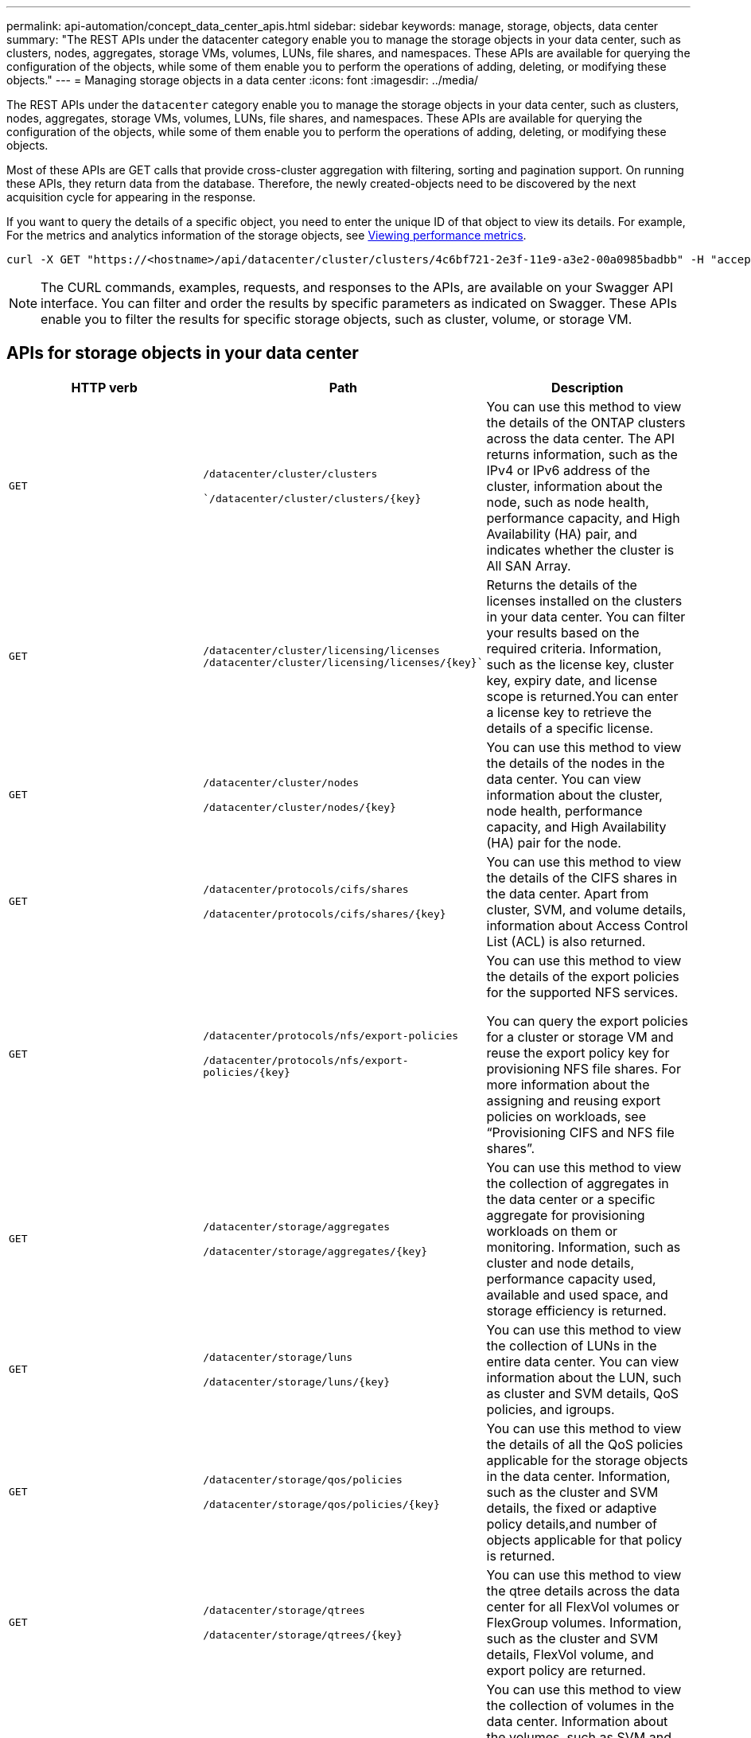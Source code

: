 ---
permalink: api-automation/concept_data_center_apis.html
sidebar: sidebar
keywords: manage, storage, objects, data center
summary: "The REST APIs under the datacenter category enable you to manage the storage objects in your data center, such as clusters, nodes, aggregates, storage VMs, volumes, LUNs, file shares, and namespaces. These APIs are available for querying the configuration of the objects, while some of them enable you to perform the operations of adding, deleting, or modifying these objects."
---
= Managing storage objects in a data center
:icons: font
:imagesdir: ../media/

[.lead]
The REST APIs under the `datacenter` category enable you to manage the storage objects in your data center, such as clusters, nodes, aggregates, storage VMs, volumes, LUNs, file shares, and namespaces. These APIs are available for querying the configuration of the objects, while some of them enable you to perform the operations of adding, deleting, or modifying these objects.

Most of these APIs are GET calls that provide cross-cluster aggregation with filtering, sorting and pagination support. On running these APIs, they return data from the database. Therefore, the newly created-objects need to be discovered by the next acquisition cycle for appearing in the response.

If you want to query the details of a specific object, you need to enter the unique ID of that object to view its details. For example,
For the metrics and analytics information of the storage objects, see link:concept_metrics_apis.html[Viewing performance metrics].

----
curl -X GET "https://<hostname>/api/datacenter/cluster/clusters/4c6bf721-2e3f-11e9-a3e2-00a0985badbb" -H "accept: application/json" -H "Authorization: Basic <Base64EncodedCredentials>"
----

[NOTE]
====
The CURL commands, examples, requests, and responses to the APIs, are available on your Swagger API interface. You can filter and order the results by specific parameters as indicated on Swagger. These APIs enable you to filter the results for specific storage objects, such as cluster, volume, or storage VM.
====

== APIs for storage objects in your data center

[cols="3*",options="header"]
|===
| HTTP verb| Path| Description
a|
`GET`
a|
`/datacenter/cluster/clusters`

``/datacenter/cluster/clusters/\{key}`

a|
You can use this method to view the details of the ONTAP clusters across the data center. The API returns information, such as the IPv4 or IPv6 address of the cluster, information about the node, such as node health, performance capacity, and High Availability (HA) pair, and indicates whether the cluster is All SAN Array.

a|
`GET`
a|
`/datacenter/cluster/licensing/licenses /datacenter/cluster/licensing/licenses/\{key}``

a|
Returns the details of the licenses installed on the clusters in your data center. You can filter your results based on the required criteria. Information, such as the license key, cluster key, expiry date, and license scope is returned.You can enter a license key to retrieve the details of a specific license.

a|
`GET`
a|
`/datacenter/cluster/nodes`

`/datacenter/cluster/nodes/\{key}`

a|
You can use this method to view the details of the nodes in the data center. You can view information about the cluster, node health, performance capacity, and High Availability (HA) pair for the node.

a|
`GET`
a|
`/datacenter/protocols/cifs/shares`

`/datacenter/protocols/cifs/shares/\{key}`

a|
You can use this method to view the details of the CIFS shares in the data center. Apart from cluster, SVM, and volume details, information about Access Control List (ACL) is also returned.

a|
`GET`
a|
`/datacenter/protocols/nfs/export-policies`

`/datacenter/protocols/nfs/export-policies/\{key}`

a|
You can use this method to view the details of the export policies for the supported NFS services.

You can query the export policies for a cluster or storage VM and reuse the export policy key for provisioning NFS file shares. For more information about the assigning and reusing export policies on workloads, see "`Provisioning CIFS and NFS file shares`".

a|
`GET`
a|
`/datacenter/storage/aggregates`

`/datacenter/storage/aggregates/\{key}`

a|
You can use this method to view the collection of aggregates in the data center or a specific aggregate for provisioning workloads on them or monitoring. Information, such as cluster and node details, performance capacity used, available and used space, and storage efficiency is returned.

a|
`GET`
a|
`/datacenter/storage/luns`

`/datacenter/storage/luns/\{key}`

a|
You can use this method to view the collection of LUNs in the entire data center. You can view information about the LUN, such as cluster and SVM details, QoS policies, and igroups.

a|
`GET`
a|
`/datacenter/storage/qos/policies`

`/datacenter/storage/qos/policies/\{key}`

a|
You can use this method to view the details of all the QoS policies applicable for the storage objects in the data center. Information, such as the cluster and SVM details, the fixed or adaptive policy details,and number of objects applicable for that policy is returned.

a|
`GET`
a|
`/datacenter/storage/qtrees`

`/datacenter/storage/qtrees/\{key}`

a|
You can use this method to view the qtree details across the data center for all FlexVol volumes or FlexGroup volumes. Information, such as the cluster and SVM details, FlexVol volume, and export policy are returned.

a|
`GET`
a|
`/datacenter/storage/volumes`

`/datacenter/storage/volumes/{key}`

a|
You can use this method to view the collection of volumes in the data center. Information about the volumes, such as SVM and cluster details, QoS and export policies, whether the volume is of type read-write, data-protection, or load-sharing, is returned.

For FlexVol and FlexClone volumes, you can view the information about the respective aggregates. For a FlexGroup volume, the query returns the list of constituent aggregates.

a|
`GET`

`POST`

`DELETE`

`PATCH`

a|
`/datacenter/protocols/san/igroups`

`/datacenter/protocols/san/igroups/{key}`

a|
You can assign initiator groups (igroups) authorized to access particular LUN targets. If there is an existing igroup, you can assign it. You can also create igroups and assign them to the LUNs.

You can use these methods to query, create, delete, and modify igroups respectively.

Points to note:

* `POST:` While creating an igroup, you can designate the storage VM on which you want to assign access.
* `DELETE:` You need to provide the igroup key as an input parameter to delete a particular igroup. If you have already assigned an igroup to a LUN, you cannot delete that igroup.
* `PATCH:` You need to provide the igroup key as an input parameter to modify a particular igroup. You must also enter the property that you want to update, along with its value.

a|
`GET`

`POST`

`DELETE`

`PATCH`

a|
`/datacenter/svm/svms`

`/datacenter/svm/svms/\{key}`

a|
You can use these methods to view, create, delete, and modify Storage Virtual Machines (storage VMs).

* `POST:` You must enter the storage VM object that you want to create as an input parameter. You can create a custom storage VM, and then assign required properties to it.
* `DELETE:` You need to provide the storage VM key to delete a particular storage VM.
* `PATCH:` You need to provide the storage VM key to modify a particular storage VM. You also need to enter the properties that you want to update, along with their values.

|===

[NOTE]
Points to note:

If you have enabled SLO-based workload provisioning on your environment, while creating the storage VM, ensure that it supports all of the protocols required for provisioning LUNs and file shares on them, for example, CIFS or SMB, NFS, FCP, and iSCSI. The provisioning workflows might fail if the storage VM does not support the required services. It is recommended that the services for the respective types of workloads are also enabled on the storage VM.

If you have enabled SLO-based workload provisioning on your environment, you cannot delete that storage VM on which storage workloads have been provisioned. When you delete a storage VM on which a CIFS or SMB server has been configured, this API also deletes the CIFS or SMB server, along with the local Active Directory configuration. However, the CIFS or SMB server name continues to be in the Active Directory configuration that you must delete manually from the Active Directory server.

== APIs for network elements in your data center

The following APIs in the datacenter category retrieve information about the ports and network interfaces in your environment, specifically the FC ports, FC interfaces, ethernet ports, and IP interfaces.

[cols="3*",options="header"]
|===
| HTTP verb| Path| Description
a|
`GET`
a|
`/datacenter/network/ethernet/ports`

``/datacenter/network/ethernet/ports/{key}`

a|
Retrieves information about all the ethernet ports in your data center environment. With a port key as an input parameter, you can view the information of that specific port. Information, such as cluster details, broadcast domain, port details, such as state, speed, and type, and whether the port is enabled, is retrieved.

a|
`GET`
a|
`/datacenter/network/fc/interfaces`

``/datacenter/network/fc/interfaces/{key}`

a|
You can use this method to view the details of the FC interfaces in your data center environment. With an interface key as an input parameter, you can view the information of that specific interface. Information, such as cluster details, home node details, and home port details, is retrieved.

a|
`GET`
a|
`/datacenter/network/fc/ports`

``/datacenter/network/fc/ports/{key}`

a|
Retrieves information about all the FC ports used in the nodes in your data center environment. With a port key as an input parameter, you can view the information of that specific port. Information, such as cluster details, port description, supported protocol, and the state of the port is retrieved.

a|
`GET`
a|
`/datacenter/network/ip/interfaces`

``/datacenter/network/ip/interfaces/{key}`

a|
You can use this method to view the details of the IP interfaces in your data center environment. With an interface key as an input parameter, you can view the information of that specific interface. Information, such as cluster details, IPspace details, home node details, whether failover is enabled, is retrieved.


|===
